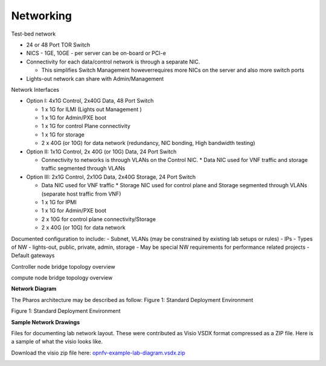.. This work is licensed under a Creative Commons Attribution 4.0 International License.
.. http://creativecommons.org/licenses/by/4.0
.. (c) 2016 OPNFV.


Networking
----------

Test-bed network

* 24 or 48 Port TOR Switch
* NICS - 1GE, 10GE - per server can be on-board or PCI-e
* Connectivity for each data/control network is through a separate NIC.

  * This simplifies Switch Management howeverrequires more NICs on the server and also more switch ports

* Lights-out network can share with Admin/Management

Network Interfaces

* Option I: 4x1G Control, 2x40G Data, 48 Port Switch

  * 1 x 1G for ILMI (Lights out Management )
  * 1 x 1G for Admin/PXE boot
  * 1 x 1G for control Plane connectivity
  * 1 x 1G for storage
  * 2 x 40G (or 10G) for data network (redundancy, NIC bonding, High bandwidth testing)

* Option II: 1x1G Control, 2x 40G (or 10G) Data, 24 Port Switch

  * Connectivity to networks is through VLANs on the Control NIC.
    * Data NIC used for VNF traffic and storage traffic segmented through VLANs

* Option III: 2x1G Control, 2x10G Data, 2x40G Storage, 24 Port Switch

  * Data NIC used for VNF traffic
    * Storage NIC used for control plane and Storage segmented through VLANs (separate host traffic from VNF)
  * 1 x 1G for IPMI
  * 1 x 1G for Admin/PXE boot
  * 2 x 10G for control plane connectivity/Storage
  * 2 x 40G (or 10G) for data network

Documented configuration to include:
- Subnet, VLANs (may be constrained by existing lab setups or rules)
- IPs
- Types of NW - lights-out, public, private, admin, storage
- May be special NW requirements for performance related projects
- Default gateways

Controller node bridge topology overview

.. image:: ../images/bridge1.png

compute node bridge topology overview

.. image:: ../images/bridge2.png

**Network Diagram**

The Pharos architecture may be described as follow:
Figure 1: Standard Deployment Environment

.. image:: ../images/opnfv-pharos-diagram-v01.jpg

Figure 1: Standard Deployment Environment

**Sample Network Drawings**

Files for documenting lab network layout.
These were contributed as Visio VSDX format compressed as a ZIP
file. Here is a sample of what the visio looks like.

Download the visio zip file here:
`opnfv-example-lab-diagram.vsdx.zip
<https://wiki.opnfv.org/_media/opnfv-example-lab-diagram.vsdx.zip>`_

.. image:: ../images/opnfv-example-lab-diagram.png

